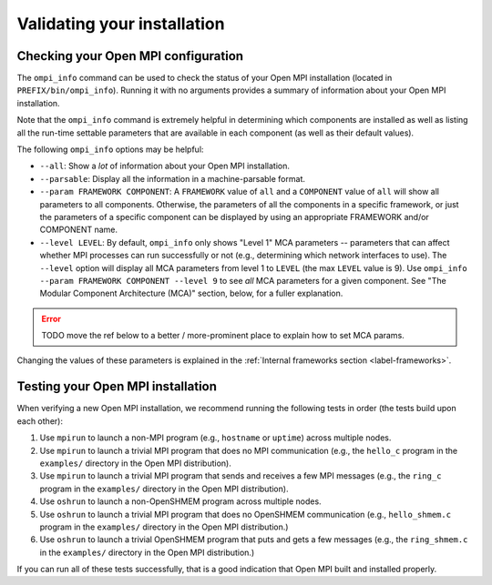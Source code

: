 Validating your installation
============================

Checking your Open MPI configuration
------------------------------------

The ``ompi_info`` command can be used to check the status of your Open
MPI installation (located in ``PREFIX/bin/ompi_info``).  Running it with
no arguments provides a summary of information about your Open MPI
installation.

Note that the ``ompi_info`` command is extremely helpful in determining
which components are installed as well as listing all the run-time
settable parameters that are available in each component (as well as
their default values).

The following ``ompi_info`` options may be helpful:

* ``--all``: Show a *lot* of information about your Open MPI
  installation.
* ``--parsable``: Display all the information in a machine-parsable
  format.
* ``--param FRAMEWORK COMPONENT``:
  A ``FRAMEWORK`` value of ``all`` and a ``COMPONENT`` value of ``all`` will
  show all parameters to all components.  Otherwise, the parameters of
  all the components in a specific framework, or just the parameters
  of a specific component can be displayed by using an appropriate
  FRAMEWORK and/or COMPONENT name.
* ``--level LEVEL``:
  By default, ``ompi_info`` only shows "Level 1" MCA parameters --
  parameters that can affect whether MPI processes can run
  successfully or not (e.g., determining which network interfaces to
  use).  The ``--level`` option will display all MCA parameters from
  level 1 to ``LEVEL`` (the max ``LEVEL`` value is 9).  Use ``ompi_info
  --param FRAMEWORK COMPONENT --level 9`` to see *all* MCA parameters
  for a given component.  See "The Modular Component Architecture
  (MCA)" section, below, for a fuller explanation.

.. error:: TODO move the ref below to a better / more-prominent place
   to explain how to set MCA params.

Changing the values of these parameters is explained in the
:ref:`Internal frameworks section <label-frameworks>`.


Testing your Open MPI installation
----------------------------------

When verifying a new Open MPI installation, we recommend running the
following tests in order (the tests build upon each other):

#. Use ``mpirun`` to launch a non-MPI program (e.g., ``hostname`` or
   ``uptime``) across multiple nodes.
#. Use ``mpirun`` to launch a trivial MPI program that does no MPI
   communication (e.g., the ``hello_c`` program in the ``examples/``
   directory in the Open MPI distribution).
#. Use ``mpirun`` to launch a trivial MPI program that sends and
   receives a few MPI messages (e.g., the ``ring_c`` program in the
   ``examples/`` directory in the Open MPI distribution).
#. Use ``oshrun`` to launch a non-OpenSHMEM program across multiple
   nodes.
#. Use ``oshrun`` to launch a trivial MPI program that does no OpenSHMEM
   communication (e.g., ``hello_shmem.c`` program in the ``examples/``
   directory in the Open MPI distribution.)
#. Use ``oshrun`` to launch a trivial OpenSHMEM program that puts and
   gets a few messages (e.g., the ``ring_shmem.c`` in the ``examples/``
   directory in the Open MPI distribution.)

If you can run all of these tests successfully, that is a good
indication that Open MPI built and installed properly.
